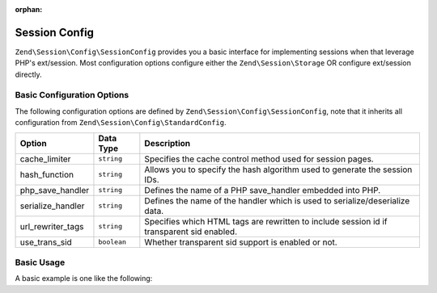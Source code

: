 :orphan:

.. _zend.session.config.session-config:

Session Config
--------------

``Zend\Session\Config\SessionConfig`` provides you a basic interface for implementing sessions when that leverage PHP's 
ext/session.  Most configuration options configure either the ``Zend\Session\Storage`` OR configure ext/session directly.

Basic Configuration Options
^^^^^^^^^^^^^^^^^^^^^^^^^^^

.. _zend.session.config.session-config.options:

The following configuration options are defined by ``Zend\Session\Config\SessionConfig``, note that it inherits all
configuration from ``Zend\Session\Config\StandardConfig``.

+------------------------+------------+-------------------------------------------------------------------------------------------+
|Option                  |Data Type   |Description                                                                                |
+========================+============+===========================================================================================+
|cache_limiter           |``string``  |Specifies the cache control method used for session pages.                                 |
+------------------------+------------+-------------------------------------------------------------------------------------------+
|hash_function           |``string``  |Allows you to specify the hash algorithm used to generate the session IDs.                 |
+------------------------+------------+-------------------------------------------------------------------------------------------+
|php_save_handler        |``string``  |Defines the name of a PHP save_handler embedded into PHP.                                  |
+------------------------+------------+-------------------------------------------------------------------------------------------+
|serialize_handler       |``string``  |Defines the name of the handler which is used to serialize/deserialize data.               |
+------------------------+------------+-------------------------------------------------------------------------------------------+
|url_rewriter_tags       |``string``  |Specifies which HTML tags are rewritten to include session id if transparent sid enabled.  |
+------------------------+------------+-------------------------------------------------------------------------------------------+
|use_trans_sid           |``boolean`` |Whether transparent sid support is enabled or not.                                         |
+------------------------+------------+-------------------------------------------------------------------------------------------+

Basic Usage
^^^^^^^^^^^

A basic example is one like the following:

.. code-block:: php
   :linenos:

   use Zend\Session\Config\SessionConfig;
   use Zend\Session\SessionManager;

   $config = new SessionConfig();
   $config->setOptions(array(
       'phpSaveHandler' => 'redis',
       'savePath' => 'tcp://127.0.0.1:6379?weight=1&timeout=1',
   ));
   $manager = new SessionManager($config);

